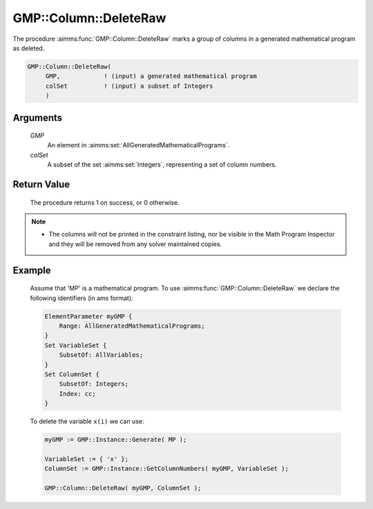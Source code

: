 .. aimms:procedure:: GMP::Column::DeleteRaw(GMP, colSet)

.. _GMP::Column::DeleteRaw:

GMP::Column::DeleteRaw
======================

The procedure :aimms:func:`GMP::Column::DeleteRaw` marks a group of columns in
a generated mathematical program as deleted.

.. code-block:: aimms

    GMP::Column::DeleteRaw(
         GMP,            ! (input) a generated mathematical program
         colSet          ! (input) a subset of Integers
         )

Arguments
---------

    *GMP*
        An element in :aimms:set:`AllGeneratedMathematicalPrograms`.

    *colSet*
        A subset of the set :aimms:set:`Integers`, representing a set of column
        numbers.

Return Value
------------

    The procedure returns 1 on success, or 0 otherwise.

.. note::

    -  The columns will not be printed in the constraint listing, nor be
       visible in the Math Program Inspector and they will be removed from any
       solver maintained copies.

Example
-------

    Assume that 'MP' is a mathematical program. To use
    :aimms:func:`GMP::Column::DeleteRaw` we declare the following identifiers
    (in ams format):
    
    .. code-block:: aimms

               ElementParameter myGMP {
                   Range: AllGeneratedMathematicalPrograms;
               }
               Set VariableSet {
                   SubsetOf: AllVariables;
               }
               Set ColumnSet {
                   SubsetOf: Integers;
                   Index: cc;
               }

    To delete the variable ``x(i)`` we can use:

    .. code-block:: aimms

               myGMP := GMP::Instance::Generate( MP );
               
               VariableSet := { 'x' };
               ColumnSet := GMP::Instance::GetColumnNumbers( myGMP, VariableSet );
               
               GMP::Column::DeleteRaw( myGMP, ColumnSet );

.. seealso::

    The routines :aimms:func:`GMP::Instance::Generate`, :aimms:func:`GMP::Instance::GetColumnNumbers` and :aimms:func:`GMP::Column::Delete`.
